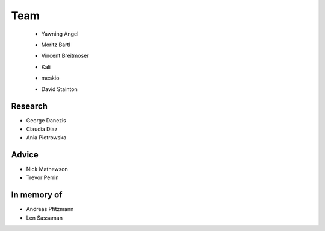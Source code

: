 Team
====

 * Yawning Angel
    .. image:: /_static/images/team/yawning.jpg
            :width: 100px
            :target: #

 * Moritz Bartl
    .. image:: /_static/images/team/moritz.jpg
            :width: 100px
            :target: #

 * Vincent Breitmoser
     .. image:: /_static/images/team/vincent.jpg
            :width: 100px
            :target: #

 * Kali
     .. image:: /_static/images/team/kali.jpg
             :width: 100px
             :target: #
 * meskio
     .. image:: /_static/images/team/meskio.jpg
             :width: 100px
             :target: #

 * David Stainton
    .. image:: /_static/images/team/david.jpg
            :width: 100px
            :target: #

Research
********

* George Danezis
* Claudia Diaz
* Ania Piotrowska

Advice
******

* Nick Mathewson
* Trevor Perrin

In memory of
************

* Andreas Pfitzmann
* Len Sassaman
